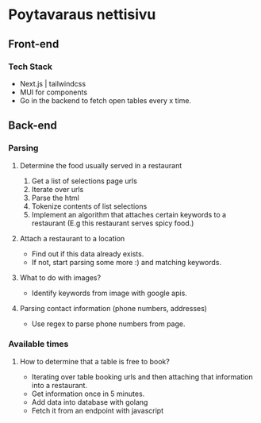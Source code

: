 * Poytavaraus nettisivu
** Front-end
*** Tech Stack
- Next.js | tailwindcss
- MUI for components
- Go in the backend to fetch open tables every x time.
** Back-end
*** Parsing
**** Determine the food usually served in a restaurant
1. Get a list of selections page urls
2. Iterate over urls
3. Parse the html
4. Tokenize contents of list selections
5. Implement an algorithm that attaches certain keywords to a restaurant (E.g this restaurant serves spicy food.)

**** Attach a restaurant to a location
- Find out if this data already exists.
- If not, start parsing some more :) and matching keywords.

**** What to do with images?
- Identify keywords from image with google apis.
**** Parsing contact information (phone numbers, addresses)
- Use regex to parse phone numbers from page.

*** Available times
**** How to determine that a table is free to book?
- Iterating over table booking urls and then attaching that information into a restaurant.
- Get information once in 5 minutes.
- Add data into database with golang
- Fetch it from an endpoint with javascript
